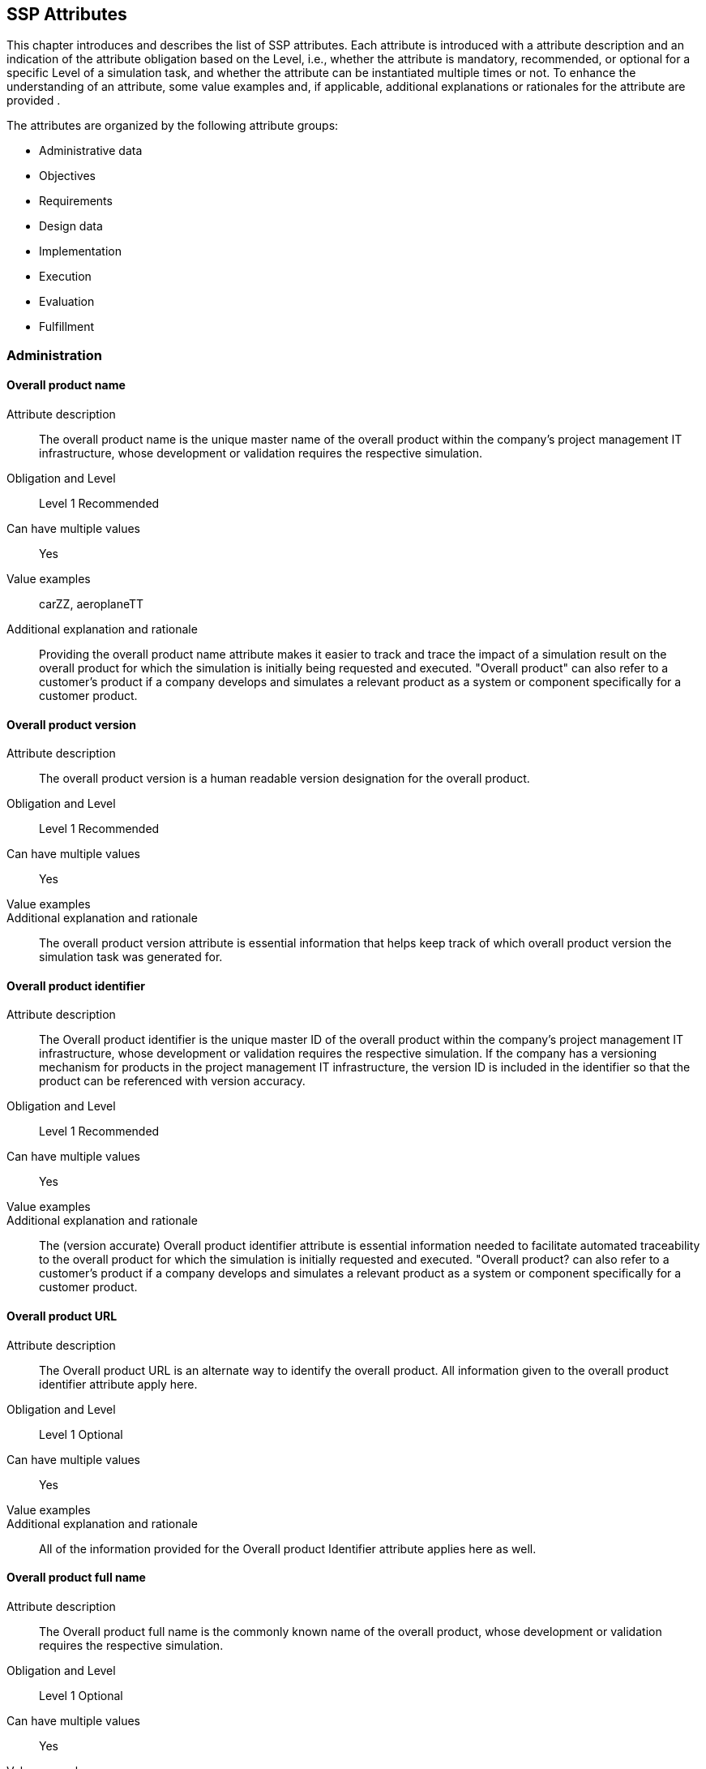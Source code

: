 == SSP Attributes

[[SSP-attributes]]

This chapter introduces and describes the list of SSP attributes. Each attribute is introduced with a attribute description and an indication of the attribute obligation based on the Level, i.e., whether the attribute is mandatory, recommended, or optional for a specific Level of a simulation task, and whether the attribute can be instantiated multiple times or not. To enhance the understanding of an attribute, some value examples and, if applicable, additional explanations or rationales for the attribute are provided .

The attributes are organized by the following attribute groups:

* Administrative data

* Objectives

* Requirements

* Design data

* Implementation

* Execution

* Evaluation

* Fulfillment

=== Administration

==== Overall product name

Attribute description:: The overall product name is the unique master name of the overall product within the company's project management IT infrastructure, whose development or validation requires the respective simulation.
Obligation and Level:: Level 1 Recommended
Can have multiple values:: Yes
Value examples:: carZZ, aeroplaneTT
Additional explanation and rationale:: Providing the overall product name attribute makes it easier to track and trace the impact of a simulation result on the overall product for which the simulation is initially being requested and executed. "Overall product" can also refer to a customer's product if a company develops and simulates a relevant product as a system or component specifically for a customer product.

==== Overall product version

Attribute description:: The overall product version is a human readable version designation for the overall product.
Obligation and Level:: Level 1 Recommended
Can have multiple values:: Yes
Value examples:: 
Additional explanation and rationale:: The overall product version attribute is essential information that helps keep track of which overall product version the simulation task was generated for.

==== Overall product identifier

Attribute description:: The Overall product identifier is the unique master ID of the overall product within the company's project management IT infrastructure, whose development or validation requires the respective simulation. If the company has a versioning mechanism for products in the project management IT infrastructure, the version ID is included in the identifier so that the product can be referenced with version accuracy.
Obligation and Level:: Level 1 Recommended
Can have multiple values:: Yes
Value examples:: 
Additional explanation and rationale:: The (version accurate) Overall product identifier attribute is essential information needed to facilitate automated traceability to the overall product for which the simulation is initially requested and executed. "Overall product? can also refer to a customer's product if a company develops and simulates a relevant product as a system or component specifically for a customer product.

==== Overall product URL

Attribute description:: The Overall product URL is an alternate way to identify the overall product. All information given to the overall product identifier attribute apply here.
Obligation and Level:: Level 1 Optional
Can have multiple values:: Yes
Value examples:: 
Additional explanation and rationale:: All of the information provided for the Overall product Identifier attribute applies here as well.

==== Overall product full name

Attribute description:: The Overall product full name is the commonly known name of the overall product, whose development or validation requires the respective simulation.
Obligation and Level:: Level 1 Optional
Can have multiple values:: Yes
Value examples:: 
Additional explanation and rationale:: Providing the Overall product full name attribute with potentially relevant details helps quickly understand the overall product context for which the simulation is initially requested and executed. "Overall product? can also refer to a customer's product if a company develops and simulates a relevant product as a system or component specifically for a customer product.

==== Specific product name

Attribute description:: The Specific product name is the unique master name of the specific product within the company's project management IT infrastructure, whose development or validation requires the respective simulation.
Obligation and Level:: Level 1 Mandatory
Can have multiple values:: No
Value examples:: AD-34basic
Additional explanation and rationale:: Providing the Specific product name attribute makes it easier to track and trace the impact of a simulation result on the specific product for which the simulation is initially being requested.

==== Specific product version

Attribute description:: The Specific product version is a human readable version designation for the specific product.
Obligation and Level:: Level 1 Recommended
Can have multiple values:: No
Value examples:: 
Additional explanation and rationale:: The Specific product version attribute is essential information that helps keep track of which specific product version the simulation task was generated for.

==== Specific product identifier

Attribute description:: The Specific product identifier is the unique master ID of the specific product within the company's project management IT infrastructure, whose development or validation requires the respective simulation. If the company has a versioning mechanism for products in project management IT infrastructure, the version ID is included in the identifier so that the product can be referenced with version accuracy.
Obligation and Level:: Level 1 Mandatory
Can have multiple values:: No
Value examples:: 
Additional explanation and rationale:: The (version accurate) Specific product identifier attribute is essential information needed to facilitate automated traceability to the specific product for which the simulation is initially requested.

==== Specific product URL

Attribute description:: The Specific product URL is a alternate way to identify the specific product. All information given to the specific product identifier attribute apply here.
Obligation and Level:: Level 1 Optional
Can have multiple values:: No
Value examples:: 
Additional explanation and rationale:: All of the information provided for the Specific product Identifier attribute applies here as well.

==== Specific product full name

Attribute description:: The Specific product full name is the commonly known name of the specific product, whose development or validation requires the respective simulation.
Obligation and Level:: Level 1 Optional
Can have multiple values:: No
Value examples:: autonomous driving function based on camera
Additional explanation and rationale:: Providing the Overall product full name with potentially relevant details helps quickly understand the overall product context for which the simulation is initially requested.

==== Ordering project name

Attribute description:: The Ordering project name is the unique master name of the ordering development project within the company's project management IT infrastructure.
Obligation and Level:: Level 1 Mandatory
Can have multiple values:: No
Value examples:: cam34basic
Additional explanation and rationale:: Providing the Ordering project name attribute makes it easier to track and trace the simulation task and the simulation request back to the ordering development project and its engineering context.

==== Ordering project version

Attribute description:: The Specific product Ordering project version is a human readable version designation for the ordering project.
Obligation and Level:: Level 1 Recommended
Can have multiple values:: No
Value examples:: 
Additional explanation and rationale:: The Ordering project version attribute is essential information that helps keep track of which ordering project version the simulation task was generated for.

==== Ordering project identifier

Attribute description:: The Ordering project identifier is the unique master ID of the ordering development project within the company's project management IT infrastructure.
Obligation and Level:: Level 1 Mandatory
Can have multiple values:: No
Value examples:: 
Additional explanation and rationale:: The Ordering project identifier is essential information needed to facilitate automated traceability of simulation tasks and simulation requests to the ordering development project.

==== Ordering project URL

Attribute description:: The Ordering project URL is a alternate way to identify the ordering project. All information given to the ordering project identifier attribute apply here.
Obligation and Level:: Level 1 Optional
Can have multiple values:: No
Value examples:: 
Additional explanation and rationale:: All of the information provided for the Ordering project Identifier attribute applies here as well.

==== Ordering project full name

Attribute description:: The Ordering project full name is the commonly known name of the project that requires the respective simulation.
Obligation and Level:: Level 1 Optional
Can have multiple values:: No
Value examples:: camera34 for autonomous driving function
Additional explanation and rationale:: Providing the Ordering project full name attribute helps quickly understand the development context from which the simulation is initially requested.

==== Simulation request name

Attribute description:: The Simulation request name is the unique name of the simulation request within the company's project management IT infrastructure.
Obligation and Level:: Level 1 Mandatory
Can have multiple values:: No
Value examples:: 
Additional explanation and rationale:: Providing  the Simulation request name attribute makes it easier to trace back to the simulation request when it is referenced in a simulation task or simulation delivery, for example.

==== Simulation request version

Attribute description:: The Simulation request version is a human readable version designation for the simulation request.
Obligation and Level:: Level 1 Recommended
Can have multiple values:: No
Value examples:: 
Additional explanation and rationale:: The Simulation request version attribute is essential information that helps keep track of which received simulation request version the generated simulation task refers to.

==== Simulation request identifier

Attribute description:: The Simulation request identifier is the unique master ID of the simulation request within the company's project management IT infrastructure.  If the company has a versioning mechanism for simulation requests in the project management IT infrastructure, the version ID is included in the identifier so that the simulation request can be referenced with version accuracy.
Obligation and Level:: Level 1 Mandatory
Can have multiple values:: No
Value examples:: 
Additional explanation and rationale:: The (version accurate) Simulation request identifier attribute is essential information to ensure that a simulation executed on request and its results can be uniquely assigned to the simulation request.

==== Simulation request URL

Attribute description:: The Simulation request URL is a alternate way to identify the simulation request. All information given to the simulation request identifier attribute apply here.
Obligation and Level:: Level 1 Optional
Can have multiple values:: No
Value examples:: 
Additional explanation and rationale:: All of the information provided for the Simulation request Identifier attribute applies here as well.

==== Simulation request full name

Attribute description:: The Simulation request full name is a descriptive name of the simulation request.
Obligation and Level:: Level 1 Optional
Can have multiple values:: No
Value examples:: 
Additional explanation and rationale:: Providing the Simulation request full name attribute helps quickly recognize and understand the meaning of a simulation request.

==== Simulation request creator name

Attribute description:: The Simulation request creator name is the name or other regulatory-compliant valid identifier of the person who initially created the simulation request in the project management IT system.
Obligation and Level:: Level 4 Optional
Can have multiple values:: No
Value examples:: 
Additional explanation and rationale:: The Simulation request creator name attribute should automatically be extracted from the project management IT system

==== Simulation request creation date

Attribute description:: The Simulation request  creation date is the name or other regulatory-compliant valid identifier of the person who initially created the simulation request in the project management IT system.
Obligation and Level:: Level 4 Optional
Can have multiple values:: No
Value examples:: 
Additional explanation and rationale:: The Simulation request creation date attribute should automatically be extracted from the project management IT system

==== Simulation task name

Attribute description:: The Simulation task name is the unique name of the simulation task within the originating company's project management IT infrastructure.
Obligation and Level:: Level 1 Mandatory
Can have multiple values:: No
Value examples:: 
Additional explanation and rationale:: Providing the Simulation task name attribute  makes it easier to trace back to the simulation task when it is referenced in a simulation delivery.

==== Simulation task version

Attribute description:: The Simulation task version is a human readable version designation for the simulation task.
Obligation and Level:: Level 1 Recommended
Can have multiple values:: No
Value examples:: 
Additional explanation and rationale:: The Simulation task version attribute is essential information that helps keep track of which simulation task version a generated simulation delivery refers to.

==== Simulation task identifier

Attribute description:: The Simulation task identifier is the unique master ID of the simulation task within the  company's project management IT infrastructure.  If the  company has a versioning mechanism for simulation tasks in the project management IT infrastructure, the version ID is included in the identifier so that the simulation task can be referenced with version accuracy.
Obligation and Level:: Level 1 Mandatory
Can have multiple values:: No
Value examples:: 
Additional explanation and rationale:: The (version accurate) Simulation task identifier attribute is essential information to ensure that the simulation results generated by the simulation task can be uniquely assigned to the simulation task.

==== Simulation task URL

Attribute description:: The Simulation task URL is a alternate way to identify the simulation task. All information given to the simulation task identifier attribute apply here.
Obligation and Level:: Level 1 Optional
Can have multiple values:: No
Value examples:: 
Additional explanation and rationale:: All of the information provided for the Simulation task Identifier attribute applies here as well.

==== Simulation task full name

Attribute description:: The Simulation task full name is a descriptive name for the simulation task.
Obligation and Level:: Level 1 Optional
Can have multiple values:: No
Value examples:: 
Additional explanation and rationale:: Providing the Simulation task full name attribute helps quickly recognize and understand the meaning of a simulation task.

==== Simulation task confidentiality level

Attribute description:: The Simulation task confidentiality level is a  classification with respect to the access to contained information.
Obligation and Level:: Level 1 Recommended
Can have multiple values:: No
Value examples:: CSC-0: public CSC-1: internal CSC-2: confidential CSC-3: strictly confidential
Additional explanation and rationale:: The Simulation task confidentiality level attribute uses a classification system that specifies how confidential the information contained in the classified document is to be treated. Typically, there is a set of rules that specifies what may and may not be done with a document and the information it contains.

==== Simulation task creator name

Attribute description:: The Simulation task creator name is the name or other regulatory-compliant valid identifier of the person who initially created the simulation task in the project management IT system.
Obligation and Level:: Level 4 Optional
Can have multiple values:: No
Value examples:: 
Additional explanation and rationale:: The Simulation task creator name attribute should automatically be extracted from the project management IT system

==== Simulation task creation date

Attribute description:: The Simulation request creation date is the date the simulation request in the project management IT system was created.
Obligation and Level:: Level 4 Optional
Can have multiple values:: No
Value examples:: 
Additional explanation and rationale:: The Simulation task creation date attribute should automatically be extracted from the project management IT system

==== Predicted simulation start date

Attribute description:: The Predicted simulation start date is the date at which all information will have been provided so that the simulation service can start.
Obligation and Level:: Level 3 Recommended
Can have multiple values:: No
Value examples:: 
Additional explanation and rationale:: The Predicted simulation start date is meaningful information for the simulation engineers for simulation process planning and team workload planning.

==== Requested simulation delivery date

Attribute description:: The Requested simulation delivery date is the due date that the simulation results will be appreciated by the ordering person or organization.
Obligation and Level:: Level 3 Recommended
Can have multiple values:: No
Value examples:: 
Additional explanation and rationale:: Providing a Requested simulation delivery date attribute helps plan the details of a simulation process depending on available organizational and technical resources and the expected process duration.

==== Requesting person

Attribute description:: The Requesting person is the person who needs the obtained simulation results on a technical level and will work with the results.
Obligation and Level:: Level 3 Recommended
Can have multiple values:: Yes
Value examples:: 
Additional explanation and rationale:: Providing the Requesting person attribute in combination with the contracting person attribute helps streamline communication in the event of questions about the details of the request or a need for technical clarification. Which requesting person's information is actually provided depends on negotiations and regulations.

==== Requesting entity

Attribute description:: The Requesting entity is the department or external company that needs the obtained simulation results on a technical level and will work with the results.
Obligation and Level:: Level 3 Recommended
Can have multiple values:: Yes
Value examples:: 
Additional explanation and rationale:: Providing the Requesting entity attribute in combination with the contracting entity attribute helps streamline communication in the event of questions about the details of the request or a need for technical clarification. What information about the requesting entity's information is actually provided depends on negotiations and regulations.

==== Contracting person

Attribute description:: The Contracting person is the person who accepts the simulation request to provide a simulation service.
Obligation and Level:: Level 3 Recommended
Can have multiple values:: No
Value examples:: 
Additional explanation and rationale:: Providing the Contracting person attribute, in combination with the requesting person attribute helps streamline communication in the event of administrative questions about the details of the request or a need for administrative clarification. Which contracting person's information is actually provided depends on negotiations and regulations.

==== Contracting entity

Attribute description:: The Contracting entity is the department or external company who accepts the simulation request to provide a simulation service.
Obligation and Level:: Level 3 Recommended
Can have multiple values:: No
Value examples:: 
Additional explanation and rationale:: Providing the Contracting entity attribute in combination with the requesting entity attribute helps streamline communication in the event of questions about the details of the request or a need for technical clarification. What information about the contracting entity's information is actually provided depends on negotiations and regulations.

=== Objectives

==== Name of Item under test

Attribute description:: The item under test specifies the product, system, component, or software, etc.  that is subject of a simulation being requested by a simulation request or performed by a simulation task.
Obligation and Level:: Level 1 Mandatory
Can have multiple values:: Yes
Value examples:: camera34, camera34-A-sampleV23
Additional explanation and rationale:: Providing the item under test attribute helps clarifying the subject of simulation.

==== Item under Test version

Attribute description:: The item under test version is a human readable version designation for the overall product.
Obligation and Level:: Level 1 Mandatory
Can have multiple values:: Yes
Value examples:: 
Additional explanation and rationale:: The Item under Test version attribute is essential information that helps keep track of which overall product version the simulation task was generated for.

==== ID of Item under test

Attribute description:: The Item under Test identifier is the unique master ID of the overall product within the company's project management IT infrastructure, whose development or validation requires the respective simulation. If the company has a versioning mechanism for products in the project management IT infrastructure, the version ID is included in the identifier so that the product can be referenced with version accuracy.
Obligation and Level:: Level 1 Mandatory
Can have multiple values:: Yes
Value examples:: 
Additional explanation and rationale:: The (version accurate) Item under Test identifier attribute is essential information needed to facilitate automated traceability to the overall product for which the simulation is initially requested and executed. "Overall product? can also refer to a customer's product if a company develops and simulates a relevant product as a system or component specifically for a customer product.

==== Item under Test URL

Attribute description:: The Item under Test URL is an alternate way to identify the overall product. All information given to the overall product identifier attribute apply here.
Obligation and Level:: Level 1 Optional
Can have multiple values:: Yes
Value examples:: 
Additional explanation and rationale:: All of the information provided for the Item under Test Identifier attribute applies here as well.

==== Item under Test full name

Attribute description:: The Item under Test full name is the commonly known name of the overall product, whose development or validation requires the respective simulation.
Obligation and Level:: Level 1 Optional
Can have multiple values:: Yes
Value examples:: 
Additional explanation and rationale:: Providing the Item under Test full name attribute with potentially relevant details helps quickly understand the overall product context for which the simulation is initially requested and executed. "Overall product? can also refer to a customer's product if a company develops and simulates a relevant product as a system or component specifically for a customer product.

==== Higher level engineering task

Attribute description:: The Higher level engineering task is a higher level engineering task that sets the context of the specific engineering task.
Obligation and Level:: Level 3 Recommended
Can have multiple values:: No
Value examples:: (e.g. development of an AD driving function based on camera signals)
Additional explanation and rationale:: The Higher level engineering task attribute in combination with the Specific engineering task attribute supports understanding the context in which the simulation is placed.

==== Specific engineering task

Attribute description:: The Specific engineering task is the engineering that directly benefits from the simulation results.
Obligation and Level:: Level 1 Recommended
Can have multiple values:: No
Value examples:: (e.g. detection of critical occlusions when turning right with pedestrians)
Additional explanation and rationale:: The Specific engineering task attribute in combination with the Higher level engineering task attribute supports understanding the context in which the simulation is placed.

==== Simulation task target

Attribute description:: The Simulation task target represents the engineering question that is to be answered by the simulation task.
Obligation and Level:: Level 1 Mandatory
Can have multiple values:: Yes
Value examples:: (e.g. assessment of the camera resolution by simulation)
Additional explanation and rationale:: Providing the Simulation task target attribute helps keep the focus on the target and to ensures that the entire simulation task is streamlined to the target.

==== Simulation objective

Attribute description:: The Simulation objective describes, in numerical notation, exactly what is to be determined, confirmed, or refuted by a simulation.
Obligation and Level:: Level 2 Mandatory
Can have multiple values:: Yes
Value examples:: (e.g. the distance between vehicle and pedestrian must be higher than 1.5m)
Additional explanation and rationale:: Providing the Simulation objectives attribute is an important input for the development of the test cases of a simulation. By specifying the simulation objectives numerically, the simulation results can be mathematically compared to the objectives.

==== Quality criterion

Attribute description:: A Quality criterion is a quality requirement that must be met during the simulation, particularly given the importance of the decision to be made.
Obligation and Level:: Level 3 Man
Can have multiple values:: Yes
Value examples:: companyZ simulation quality assessment
Additional explanation and rationale:: The Quality criterion attribute facilitate the configuration of the simulation setup.

==== Verification criterion

Attribute description:: A Verification criterion is a quality requirement that must be met during the simulation in order to verify that the simulation results align with the specified objectives of the simulation task.
Obligation and Level:: Level 3 Recommended
Can have multiple values:: Yes
Value examples:: 
Additional explanation and rationale:: Providing the Verification criterion attribute helps to align with the specific engineering task and to facilitate the simulation setup by providing clear instructions.

==== Validation criterion

Attribute description:: A Validation criterion is a quality requirement that must be met during the simulation in order to validate that the simulation results align with the needs of the specific engineering task that requested the simulation.
Obligation and Level:: Level 3 Recommended
Can have multiple values:: Yes
Value examples:: 
Additional explanation and rationale:: The Validation criterion attribute helps  to guarantee that the simulation objectives and targets align with the specific engineering requirements and to define the simulation setup.

==== Analysis phase verification result

Attribute description:: The Analysis phase verification result is the conclusion of the analysis phase closing verification.
Obligation and Level:: Level 3 Recommended
Can have multiple values:: No
Value examples:: 
Additional explanation and rationale:: The Analysis phase verification result attribute serves to confirm that the analysis of the engineering task has been properly performed. This could be a link to a document.

=== Requirements

==== Model purpose and objectives

Attribute description:: The Model purpose and objectives are indicating, based on the simulation purpose and objectives, individual model purpose and objectives.
Obligation and Level:: Level 2 Mandatory
Can have multiple values:: Yes
Value examples:: specification of camera resolution for Automated driving function at object-list level
Additional explanation and rationale:: The Model purpose and objectives attribute, in alignment with the simulation purpose and objectives, facilitates the specification of individual simulation models and parameters.

==== Modeled entity

Attribute description:: The Modeled entity is the real-world entity that is to be modeled.
Obligation and Level:: Level 2 Mandatory
Can have multiple values:: Yes
Value examples:: camera34-A-sampleV23
Additional explanation and rationale:: Providing the Modeled entity attribute enables specification of individual simulation models and parameters. This could not only comprise the item under test, but all additional entities modeled needed to conduct the simulation.

==== Required modeled effect

Attribute description:: The Required modeled effect is a real-world physical effect that is to be considered in the modeling.
Obligation and Level:: Level 3 Recommended
Can have multiple values:: Yes
Value examples:: resolution of camera
Additional explanation and rationale:: The Required modeled effect is a real-world physical effect that should be considered in modeling.

==== Further model requirements

Attribute description:: The Further model requirements is additional requirements placed on a model, including things that explicitly shall / are not be considered in the model.
Obligation and Level:: Level 3 Recommended
Can have multiple values:: Yes
Value examples:: 
Additional explanation and rationale:: The Further model requirements shall be considered in the same liability as the required modeled effects. This may not yet be available at the start of the simulation task. The attribute could therefore be omitted. It should be present once the simulation task has been completed.

==== Simulation model confidentiality level

Attribute description:: The Simulation model confidentiality level is a  classification with respect to the access to classified information.
Obligation and Level:: Level 2 Recommended
Can have multiple values:: No
Value examples:: CSC-0: public CSC-1: internal CSC-2: confidential CSC-3: strictly confidential
Additional explanation and rationale:: The Simulation model confidentiality level attribute uses a classification system that specifies how confidential the information contained in the classified document is to be treated. Typically, there is a set of rules that specifies what may and may not be done with a document and the information it contains.

==== Model quality requirement

Attribute description:: A Model quality requirement is a requirement placed on a simulation model.
Obligation and Level:: Level 3 Recommended
Can have multiple values:: Yes
Value examples:: 
Additional explanation and rationale:: Providing the Model quality requirement attribute helps specify the implementation of simulation models.

==== Entity parameters

Attribute description:: The Entity parameters reference provided parameters of the entity to be modeled.
Obligation and Level:: Level 2 Mandatory
Can have multiple values:: Yes
Value examples:: # data sheet of camera # material database
Additional explanation and rationale:: Providing the Entity parameter attribute is essential input information for the parameterization.

==== Value distribution function

Attribute description:: The Value distribution function (value deviation) specifies the probability of deviations certain value.
Obligation and Level:: Level 3 Recommended
Can have multiple values:: Yes
Value examples:: 
Additional explanation and rationale:: The Value distribution function attribute serves for ensuring that the simulation results are robust against little value deviation in a real world situation (required tolerances uncertainties).

==== Parameter confidentiality level

Attribute description:: The Parameter confidentiality level is a  classification with respect to the access to classified information.
Obligation and Level:: Level 2 Recommended
Can have multiple values:: No
Value examples:: CSC-0: public CSC-1: internal CSC-2: confidential CSC-3: strictly confidential
Additional explanation and rationale:: The Parameter confidentiality level attribute uses a classification system that specifies how confidential the information contained in the classified document is to be treated. Typically, there is a set of rules that specifies what may and may not be done with a document and the information it contains.
Examples: 
CSC-0: public
CSC-1: internal
CSC-2: confidential
CSC-3: strictly confidential

==== Parameter quality requirement

Attribute description:: A Parameter quality requirement is a requirement placed on (a set of) parameters.
Obligation and Level:: Level 3 Recommended
Can have multiple values:: Yes
Value examples:: 
Additional explanation and rationale:: Providing the Parameter quality requirements in requirements phase attribute helps specify the implementation of parameters.

==== Simulation environment requirement

Attribute description:: A Simulation environment requirement is a requirement placed on the simulation environment.
Obligation and Level:: Level 2 Mandatory
Can have multiple values:: Yes
Value examples:: # tool for causal modeling and simulation and supporting FMI # FEM
Additional explanation and rationale:: Providing the Simulation environment requirement attribute helps specify the required simulation environment.

==== Simulation environment quality requirement

Attribute description:: A Simulation environment quality requirement is a requirement placed on the simulation environment.
Obligation and Level:: Level 3 Recommended
Can have multiple values:: Yes
Value examples:: 
Additional explanation and rationale:: Providing the Simulation environment quality requirement attribute helps specify the required simulation environment.

==== Simulation integration requirement

Attribute description:: A Simulation integration requirement is a requirement placed on the interaction of the simulation setup elements.
Obligation and Level:: Level 3 Recommended
Can have multiple values:: Yes
Value examples:: 
Additional explanation and rationale:: Providing the Simulation integration requirement attribute helps specify the required simulation integration, i.e. to specify how all elements of the simulation setup should interact.

==== Simulation integration quality requirement

Attribute description:: A Simulation integration quality requirement is a requirement that is placed on the simulation integration.
Obligation and Level:: Level 3 Recommended
Can have multiple values:: Yes
Value examples:: 
Additional explanation and rationale:: Providing the Simulation integration quality requirement attribute helps specify the needed simulation integration, i.e., specify how all elements of the simulation setup shall interact.

==== Test case requirements

Attribute description:: The Test case requirements is the description of the goals and objectives of a test case.
Obligation and Level:: Level 2 Mandatory
Can have multiple values:: Yes
Value examples:: 
Additional explanation and rationale:: Providing the Test case requirements attribute helps specify the implementation of test cases.

==== Test case quality requirement

Attribute description:: A Test case quality requirement is a requirement that is placed on a test case.
Obligation and Level:: Level 3 Recommended
Can have multiple values:: Yes
Value examples:: 
Additional explanation and rationale:: Providing Test case quality requirement attribute helps specify the implementation of test cases.

==== Quality assurance requirements

Attribute description:: A Quality assurance requirements is a requirements that is placed on the quality assurance in the requirements phase.
Obligation and Level:: Level 3 Recommended
Can have multiple values:: Yes
Value examples:: 
Additional explanation and rationale:: Providing the Quality assurance requirements attribute helps understand the quality assurance measures made in the requirements phase. The attribute contains the derivation or decomposition of the quality criteria specified in the objectives section.

==== Requirements phase verification result

Attribute description:: The Requirements verification result is the result of the verification activity  in the requirements phase.
Obligation and Level:: Level 3 Recommended
Can have multiple values:: No
Value examples:: 
Additional explanation and rationale:: Providing a Requirements verification result attribute helps recognize the quality status of the requirements phase results. This attribute can contain a link to a verification report.

=== Design

==== Model design specification

Attribute description:: A Model design specification is the definition of how models are to be implemented, including model approaches, interfaces model structure, etc.
Obligation and Level:: Level 3 Recommended
Can have multiple values:: Yes
Value examples:: 
Additional explanation and rationale:: The Model design specification attribute provides the base for the model implementation. Typically, the attribute contains a link to the appropriate document or the model name and version which should be used.

==== Model quality requirement

Attribute description:: A Model quality requirement is a requirement that is placed on a simulation model.
Obligation and Level:: Level 3 Recommended
Can have multiple values:: Yes
Value examples:: 
Additional explanation and rationale:: Providing the Model quality requirement helps to implement simulation models with appropriate and sufficient quality.

==== Parameter design specification

Attribute description:: A Parameter design specification is the definition of how parameters are to be implemented, including parameter structures, names, values, tolerances, etc.
Obligation and Level:: Level 3 Recommended
Can have multiple values:: Yes
Value examples:: # format  test environment  # links to data sheets, measurements, material data  # specifications on handling tolerances  uncertainties
Additional explanation and rationale:: The Parameter design specification attribute provides the base for the (set of ) parameters implementation. Typically, the attribute contains a link to the appropriate document or the parameter name and version which should be used.

==== Parameter quality requirement

Attribute description:: A Parameter quality requirement is a requirement that is placed on (a set of) parameters.
Obligation and Level:: Level 3 Recommended
Can have multiple values:: Yes
Value examples:: 
Additional explanation and rationale:: Providing the Parameter quality requirement attribute helps to implement the (set of) parameters with appropriate and sufficient quality.

==== Simulation environment design specification

Attribute description:: A Simulation environment design specification is the definition of how simulation environment is to be implemented or which tool and version should be used
Obligation and Level:: Level 3 Recommended
Can have multiple values:: Yes
Value examples:: 
Additional explanation and rationale:: The Simulation environment design specification attribute provides the base for the  Simulation environment implementation. Typically the attribute contains a link to the appropriate document or the tool name and version which should be used

==== Simulation environment quality requirement

Attribute description:: A Simulation environment quality requirement is a requirement that is placed on a simulation environment.
Obligation and Level:: Level 3 Recommended
Can have multiple values:: Yes
Value examples:: 
Additional explanation and rationale:: Providing the Simulation environment quality requirement attribute helps to implement the simulation environment with appropriate and sufficient quality or the chosen tool has to fulfill.

==== Simulation integration design specification

Attribute description:: A Simulation integration design specification is the definition of how simulation components are to be integrated
Obligation and Level:: Level 3 Recommended
Can have multiple values:: No
Value examples:: 
Additional explanation and rationale:: The Simulation integration design specification attribute provides the base for the  Simulation integration implementation. Typically the attribute contains a link to the appropriate document.

==== Simulation integration quality requirement

Attribute description:: A Simulation integration quality requirement is a requirement that is placed on a simulation environment.
Obligation and Level:: Level 3 Recommended
Can have multiple values:: Yes
Value examples:: 
Additional explanation and rationale:: Providing the Simulation integration quality requirement attribute helps to implement the simulation environment with appropriate and sufficient quality. This includes all interactions of simulation setup elements.

==== Test case design specification

Attribute description:: A Test case design specification is the definition of how test cases are to be implemented.
Obligation and Level:: Level 3 Recommended
Can have multiple values:: Yes
Value examples:: i.e. formats  structure  clarification
Additional explanation and rationale:: The Test case design specification are the base for test cases.

==== Test case quality requirement

Attribute description:: A Test case quality requirement is a requirement that is placed on a test cases.
Obligation and Level:: Level 3 Recommended
Can have multiple values:: Yes
Value examples:: 
Additional explanation and rationale:: Providing the Test case quality requirement helps to implement test cases with appropriate and sufficient quality.

==== Design phase quality assurance

Attribute description:: A Design phase quality assurance describe a quality assurance measure in the design phase.
Obligation and Level:: Level 3 Recommended
Can have multiple values:: Yes
Value examples:: 
Additional explanation and rationale:: Providing the Design phase quality assurance helps understanding the quality assurance measures made in the design phase.

==== Design phase verification result

Attribute description:: The Design verification result is the result of the verification activity  in the design phase.
Obligation and Level:: Level 3 Recommended
Can have multiple values:: No
Value examples:: 
Additional explanation and rationale:: Providing the Design verification result helps to recognize the quality status of the requirements phase results.  This attribute can contain a link to a verification report.

=== Implementation

==== Simulation model name

Attribute description:: The Simulation model name is the given name for the implemented simulation model within the company's project management IT infrastructure.
Obligation and Level:: Level 2 Mandatory
Can have multiple values:: Yes
Value examples:: 
Additional explanation and rationale:: Providing the Simulation model name attribute makes it easier to track and trace the simulation models implemented.

==== Simulation model version

Attribute description:: The Simulation model version is a human readable version designation for the simulation model.
Obligation and Level:: Level 2 Mandatory
Can have multiple values:: Yes
Value examples:: 
Additional explanation and rationale:: The Simulation model version attribute is essential information that helps keep track of which received simulation model version the generated a certain simulation task refers to.

==== Simulation model identifier

Attribute description:: The Simulation model identifier is the unique master ID of the simulation model within the company's project management IT infrastructure.  If the company has a versioning mechanism for simulation models in the project management IT infrastructure, the version ID is included in the identifier so that the simulation model can be referenced with version accuracy.
Obligation and Level:: Level 2 Mandatory
Can have multiple values:: Yes
Value examples:: 
Additional explanation and rationale:: The (version accurate) Simulation model identifier attribute is essential information needed to facilitate automated traceability of simulation tasks and simulation requests to the simulation models implemented.

==== Simulation model URL

Attribute description:: The Simulation model URL is a alternate way to identify the simulation model. All information given to the simulation model identifier attribute apply here.
Obligation and Level:: Level 2 Optional
Can have multiple values:: No
Value examples:: 
Additional explanation and rationale:: All of the information provided for the Simulation model Identifier attribute applies here as well.

==== Simulation model full name

Attribute description:: The Simulation model full name is a descriptive name for the simulation model.
Obligation and Level:: Level 2 Optional
Can have multiple values:: Yes
Value examples:: 
Additional explanation and rationale:: Providing the Simulation model full name attribute helps quickly recognize and understand the meaning of a simulation model.

==== Simulation model confidentiality level

Attribute description:: The Simulation model confidentiality level is a  classification with respect to the access to classified information.
Obligation and Level:: Level 2 Recommended
Can have multiple values:: No
Value examples:: CSC-0: public CSC-1: internal CSC-2: confidential CSC-3: strictly confidential
Additional explanation and rationale:: The Simulation model confidentiality level attribute uses a classification system that specifies how confidential the information contained in the classified document is to be treated. Typically, there is a set of rules that specifies what may and may not be done with a document and the information it contains.

==== Simulation model quality

Attribute description:: The Simulation model quality is a statement of any kind that describes the model quality actually achieved by implementation.
Obligation and Level:: Level 3 Recommended
Can have multiple values:: Yes
Value examples:: 
Additional explanation and rationale:: Providing the Simulation model quality attribute helps to assess the quality of a model.

==== Parameter name

Attribute description:: The Parameter name is the given name for the implemented (set of) parameters within the company's project management IT infrastructure.
Obligation and Level:: Level 2 Mandatory
Can have multiple values:: Yes
Value examples:: 
Additional explanation and rationale:: Providing the Parameter name attribute makes it easier to track and trace the (set of) parameters implemented.

==== Parameter version

Attribute description:: The Parameter version is a parameter or parameter set version.
Obligation and Level:: Level 2 Mandatory
Can have multiple values:: Yes
Value examples:: 
Additional explanation and rationale:: The combination of Parameter name and Parameter version shall be unique.

==== Parameter identifier

Attribute description:: The Parameter identifier is the unique master ID of the parameter within the company's project management IT infrastructure.  If the company has a versioning mechanism for parameters in the project management IT infrastructure, the version ID is included in the identifier so that the parameters can be referenced with version accuracy.
Obligation and Level:: Level 2 Mandatory
Can have multiple values:: Yes
Value examples:: 
Additional explanation and rationale:: The (version accurate) Parameter identifier attribute is essential information needed to facilitate automated traceability of simulation tasks and simulation requests to the parameters implemented.

==== Parameter URL

Attribute description:: The Parameter URL is a alternate way to identify the parameter. All information given to the parameter identifier attribute apply here.
Obligation and Level:: Level 2 Optional
Can have multiple values:: Yes
Value examples:: 
Additional explanation and rationale:: All of the information provided for the Parameter identifier attribute applies here as well.

==== Parameter full name

Attribute description:: The Parameter full name is a descriptive name for the parameter.
Obligation and Level:: Level 2 Optional
Can have multiple values:: Yes
Value examples:: 
Additional explanation and rationale:: Providing the Parameter full name attribute helps quickly recognize and understand the meaning of a parameter.

==== Parameter confidentiality level

Attribute description:: The Parameter confidentiality level is a  classification with respect to the access to classified information.
Obligation and Level:: Level 2 Recommended
Can have multiple values:: No
Value examples:: CSC-0: public CSC-1: internal CSC-2: confidential CSC-3: strictly confidential
Additional explanation and rationale:: The Parameter confidentiality level attribute uses a classification system that specifies how confidential the information contained in the classified document is to be treated. Typically, there is a set of rules that specifies what may and may not be done with a document and the information it contains.
Examples: 
CSC-0: public
CSC-1: internal
CSC-2: confidential
CSC-3: strictly confidential

==== Parameter quality

Attribute description:: The Parameter quality is a statement of any kind that describes the parameter quality actually achieved by implementation.
Obligation and Level:: Level 2 Recommended
Can have multiple values:: Yes
Value examples:: 
Additional explanation and rationale:: Providing the Parameter quality attribute helps to assess the quality of a parameter or a set of parameters.

==== Simulation environment name

Attribute description:: The Simulation environment name  is the given name for the implemented simulation environment within the company's project management IT infrastructure.
Obligation and Level:: Level 2 Mandatory
Can have multiple values:: Yes
Value examples:: 
Additional explanation and rationale:: Providing the Simulation environment name attribute makes it easier to track and trace the simulation environment implemented.

==== Simulation environment version

Attribute description:: The Simulation environment version is an implemented simulation environment.
Obligation and Level:: Level 2 Mandatory
Can have multiple values:: Yes
Value examples:: 
Additional explanation and rationale:: The combination of Simulation environment name and Simulation environment version shall be unique.

==== Simulation environment identifier

Attribute description:: The Simulation environment identifier is the unique master ID of the simulation environment within the company's project management IT infrastructure.  If the company has a versioning mechanism for simulation environments in the project management IT infrastructure, the version ID is included in the identifier so that the simulation environment can be referenced with version accuracy.
Obligation and Level:: Level 2 Mandatory
Can have multiple values:: Yes
Value examples:: 
Additional explanation and rationale:: The (version accurate) Simulation environment identifier attribute is essential information needed to facilitate automated traceability of simulation tasks and simulation requests to the simulation environment implemented.

==== Simulation environment URL

Attribute description:: The Simulation environment URL is a alternate way to identify the simulation environment . All information given to the simulation environment  identifier attribute apply here.
Obligation and Level:: Level 2 Optional
Can have multiple values:: Yes
Value examples:: 
Additional explanation and rationale:: All of the information given for the Simulation environment identifier attribute applies here as well.

==== Simulation environment full name

Attribute description:: The Simulation environment full name is a descriptive name for the simulation environment.
Obligation and Level:: Level 2 Optional
Can have multiple values:: Yes
Value examples:: 
Additional explanation and rationale:: Providing the Simulation environment full name attribute helps quickly recognize and understand the meaning of a simulation environment.

==== Simulation environment quality

Attribute description:: The Simulation environment quality is a statement of any kind that describes the simulation environment quality actually achieved by implementation.
Obligation and Level:: Level 3 Recommended
Can have multiple values:: Yes
Value examples:: 
Additional explanation and rationale:: Providing the Simulation environment quality attribute helps to assess the quality of a simulation environment.

==== Test case name

Attribute description:: The Test case name is the given name for the implemented test cases within the company's project management IT infrastructure.
Obligation and Level:: Level 2 Mandatory
Can have multiple values:: Yes
Value examples:: 
Additional explanation and rationale:: Providing the Test case name attribute makes it easier to track and trace the test cases implemented.

==== Test case version

Attribute description:: The Test case version is a  version of an implemented test case.
Obligation and Level:: Level 2 Mandatory
Can have multiple values:: Yes
Value examples:: 
Additional explanation and rationale:: The combination of Test case name and Test case version shall be unique.

==== Test case identifier

Attribute description:: The Test case identifier is the unique master ID of the test case within the company's project management IT infrastructure.  If the company has a versioning mechanism for test cases in the project management IT infrastructure, the version ID is included in the identifier so that the test case can be referenced with version accuracy.
Obligation and Level:: Level 2 Mandatory
Can have multiple values:: Yes
Value examples:: 
Additional explanation and rationale:: The (version accurate) Test case identifier attribute is essential information needed to facilitate automated traceability of simulation tasks and simulation requests to the test cases implemented.

==== Test case URL

Attribute description:: The Test case URL is a alternate way to identify the test case. All information given to the test case identifier attribute apply here.
Obligation and Level:: Level 2 Optional
Can have multiple values:: Yes
Value examples:: 
Additional explanation and rationale:: All of the information given for the Test case identifier attribute applies here as well.

==== Test case full name

Attribute description:: The Test case full name is a descriptive name for the test case.
Obligation and Level:: Level 2 Optional
Can have multiple values:: Yes
Value examples:: 
Additional explanation and rationale:: Providing the Test case full name attribute helps quickly recognize and understand the meaning of a test case.

==== Test case confidentiality level

Attribute description:: The Test case confidentiality level is a  classification with respect to the access to classified information.
Obligation and Level:: Level 2 Recommended
Can have multiple values:: No
Value examples:: CSC-0: public CSC-1: internal CSC-2: confidential CSC-3: strictly confidential
Additional explanation and rationale:: The Test case confidentiality level attribute uses a classification system that specifies how confidential the information contained in the classified document is to be treated. Typically, there is a set of rules that specifies what may and may not be done with a document and the information it contains.

==== Test case quality

Attribute description:: The Test case quality is a statement of any kind that describes the test case quality actually achieved by implementation.
Obligation and Level:: Level 3 Recommended
Can have multiple values:: Yes
Value examples:: 
Additional explanation and rationale:: Providing the Test case quality attribute helps to assess the quality of a test case+J38.

==== Simulation integration name

Attribute description:: The Simulation integration is the given name for the implemented simulation integration within the company's project management IT infrastructure.
Obligation and Level:: Level 2 Mandatory
Can have multiple values:: Yes
Value examples:: 
Additional explanation and rationale:: Providing the Simulation integration name attribute makes it easier to track and trace the simulation integration implemented.

==== Simulation integration version

Attribute description:: The Simulation integration version is an implemented simulation integration.
Obligation and Level:: Level 2 Mandatory
Can have multiple values:: Yes
Value examples:: 
Additional explanation and rationale:: The combination of simulation integration name and simulation integration version shall be unique.

==== Simulation integration identifier

Attribute description:: The Simulation integration identifier is the unique master ID of the simulation integration within the company's project management IT infrastructure.  If the company has a versioning mechanism for simulation integrations in the project management IT infrastructure, the version ID is included in the identifier so that the simulation integration can be referenced with version accuracy.
Obligation and Level:: Level 2 Mandatory
Can have multiple values:: Yes
Value examples:: 
Additional explanation and rationale:: The (version accurate) Simulation integration identifier attribute is essential information needed to facilitate automated traceability of simulation tasks and simulation requests to the simulation integration implemented.

==== Simulation integration URL

Attribute description:: The Simulation integration URL is a alternate way to identify the simulation integration. All information given to the simulation integration identifier attribute apply here.
Obligation and Level:: Level 2 Optional
Can have multiple values:: Yes
Value examples:: 
Additional explanation and rationale:: All of the information given for the Simulation integration identifier attribute applies here as well.

==== Simulation integration full name

Attribute description:: The Simulation integration full name is a descriptive name for the simulation integration.
Obligation and Level:: Level 2 Optional
Can have multiple values:: Yes
Value examples:: 
Additional explanation and rationale:: Providing the Simulation integration full name attribute helps quickly recognize and understand the meaning of a simulation integration.

==== Solver setting

Attribute description:: A Solver setting is a specific parameter that control the behavior of simulation solver tools.
Obligation and Level:: Level 3 Recommended
Can have multiple values:: Yes
Value examples:: 
Additional explanation and rationale:: Providing the Solver setting attribute helps to complete the simulation setup with recommended settings to control the requested behavior of the solver tool..

==== Simulation integration quality

Attribute description:: The Simulation integration quality is a statement of any kind that describes the simulation integration quality actually achieved by implementation.
Obligation and Level:: Level 3 Recommended
Can have multiple values:: Yes
Value examples:: 
Additional explanation and rationale:: Providing the Simulation integration quality attribute helps to assess the quality of a simulation integration.

==== Implementation quality assurance results

Attribute description:: The Implementation quality assurance results describe the outcome of quality measurements done.
Obligation and Level:: Level 3 Recommended
Can have multiple values:: Yes
Value examples:: 
Additional explanation and rationale:: Providing the  Implementation quality assurance results attribute helps to recognize and understand the base of the implementation quality verdict.  This attribute can contain a link to the results or quality assurance report.

==== Implementation quality verdict

Attribute description:: The Implementation quality verdict is the yes or no resp. passed or failed decision to the final implementation quality assurance.
Obligation and Level:: Level 4 Optional
Can have multiple values:: No
Value examples:: 
Additional explanation and rationale:: Providing the Implementation quality verdict attribute helps to recognize the quality status of the overall implementation work.  This attribute can contain a link to a signed quality assurance protocol.

=== Execution

==== Execution raw data

Attribute description:: The attribute Execution raw data refers to the data that originally resulted from a simulation run before any digital or manual processing was carried out.
Obligation and Level:: Level 3 Recommended
Can have multiple values:: Yes
Value examples:: 
Additional explanation and rationale:: The Execution raw data is usually only stored for further processing for a limited time and discarded as soon as the desired or required relevant simulation results have been extracted from the raw data and processed, e.g. incorporated into design decisions. However, this does not always have to be the case. If raw data is discarded, a link to the raw data would fail.

==== Used simulation model name

Attribute description:: The Used simulation model name is the given name of a simulation model actually used in simulation execution.
Obligation and Level:: Level 2 Mandatory
Can have multiple values:: Yes
Value examples:: 
Additional explanation and rationale:: Providing the Used simulation model name attribute makes it easier to track and trace the simulation model actually used in the simulation.

==== Used simulation model version

Attribute description:: The Used simulation model version is the given version identifier of a simulation model actually used in simulation execution.
Obligation and Level:: Level 2 Mandatory
Can have multiple values:: Yes
Value examples:: 
Additional explanation and rationale:: The Used simulation model version attribute is essential information that helps keep track and trace the simulation model version actually used in the simulation.

==== Used simulation model identifier

Attribute description:: The Used simulation model identifier is the unique master ID of the used simulation model within the company's project management IT infrastructure. If the company has a versioning mechanism for simulation models in project management IT infrastructure, the version ID is included in the identifier so that the model can be referenced with version accuracy.
Obligation and Level:: Level 2 Mandatory
Can have multiple values:: Yes
Value examples:: 
Additional explanation and rationale:: The (version accurate) Simulation model identifier attribute is essential information needed to facilitate automated traceability to the used simulation model.

==== Used simulation model URL

Attribute description:: The Used simulation model URL is a alternate way to identify the used simulation model. All information given to the used simulation model identifier attribute apply here.
Obligation and Level:: Level 2 Optional
Can have multiple values:: Yes
Value examples:: 
Additional explanation and rationale:: All of the information given for the Used simulation model identifier attribute applies here as well.

==== Used parameter name

Attribute description:: The Used parameter name is the given name of a parameter or parameter set actually used in simulation execution.
Obligation and Level:: Level 2 Mandatory
Can have multiple values:: Yes
Value examples:: 
Additional explanation and rationale:: Providing the used parameter name attribute makes it easier to track and trace the simulation model actually used in the simulation.

==== Used parameter version

Attribute description:: The Used parameter version is the given version identifier of a parameter or parameter set actually used in simulation execution.
Obligation and Level:: Level 2 Mandatory
Can have multiple values:: Yes
Value examples:: 
Additional explanation and rationale:: The Used parameter version attribute is essential information that helps keep track and trace the simulation model version actually used in the simulation.

==== Used parameter identifier

Attribute description:: The Used parameter identifier is the unique master ID of the used parameter within the company's project management IT infrastructure. If the company has a versioning mechanism for parameters in project management IT infrastructure, the version ID is included in the identifier so that the model can be referenced with version accuracy.
Obligation and Level:: Level 2 Mandatory
Can have multiple values:: Yes
Value examples:: 
Additional explanation and rationale:: The (version accurate) Used parameter identifier attribute is essential information needed to facilitate automated traceability to the used parameter.

==== Used parameter URL

Attribute description:: The Used parameter URL is a alternate way to identify the used parameter. All information given to the used parameter identifier attribute apply here.
Obligation and Level:: Level 2 Optional
Can have multiple values:: Yes
Value examples:: 
Additional explanation and rationale:: All of the information given for the Used parameter identifier attribute applies here as well.

==== Used parameter full name

Attribute description:: The Parameter full name is a descriptive name for the used parameter.
Obligation and Level:: Level 2 Optional
Can have multiple values:: Yes
Value examples:: 
Additional explanation and rationale:: Providing the Used parameter full name attribute helps quickly recognize and understand the meaning of a used parameter.

==== Used test case name

Attribute description:: The Used test case name is the given name of a test case actually used in simulation execution.
Obligation and Level:: Level 2 Mandatory
Can have multiple values:: Yes
Value examples:: 
Additional explanation and rationale:: The combination of Used test case name and Used test case version shall be unique.

==== Used test case version

Attribute description:: The Used test case version is the given version identifier of a test case actually used in simulation execution.
Obligation and Level:: Level 2 Mandatory
Can have multiple values:: Yes
Value examples:: 
Additional explanation and rationale:: The combination of Used test case name and Used test case version shall be unique.

==== Used test case identifier

Attribute description:: The Used test case identifier is the unique master ID of the used test case within the company's project management IT infrastructure. If the company has a versioning mechanism for test cases in project management IT infrastructure, the version ID is included in the identifier so that the model can be referenced with version accuracy.
Obligation and Level:: Level 2 Mandatory
Can have multiple values:: Yes
Value examples:: 
Additional explanation and rationale:: The (version accurate) Used test case identifier attribute is essential information needed to facilitate automated traceability to the used test case.

==== Used test case URL

Attribute description:: The Used test case URL is a alternate way to identify the used test case. All information given to the used test case identifier attribute apply here.
Obligation and Level:: Level 2 Optional
Can have multiple values:: Yes
Value examples:: 
Additional explanation and rationale:: All of the information given for the Used test case identifier attribute applies here as well.

==== Used test case full name

Attribute description:: The Used test case full name is a descriptive name for the used test case.
Obligation and Level:: Level 2 Optional
Can have multiple values:: Yes
Value examples:: 
Additional explanation and rationale:: Providing the Used test case full name attribute helps quickly recognize and understand the meaning of a used test case.

==== Used tool name

Attribute description:: The Used tool name is the given name of a tool actually used in simulation execution.
Obligation and Level:: Level 2 Mandatory
Can have multiple values:: Yes
Value examples:: 
Additional explanation and rationale:: The combination of Used tool name and Used tool version shall be unique.

==== Used tool version

Attribute description:: The Used tool version is the given version identifier of a tool actually used in simulation execution.
Obligation and Level:: Level 2 Mandatory
Can have multiple values:: Yes
Value examples:: 
Additional explanation and rationale:: The combination of Used tool name and Used tool version shall be unique.

==== Used tool settings

Attribute description:: The Used tool settings is a tool specific setting actually applied to in simulation execution.
Obligation and Level:: Level 3 Recommended
Can have multiple values:: Yes
Value examples:: 
Additional explanation and rationale:: The Tool settings are very similar to parameters. They can also consist of a parameter and a parameter value. However, tool settings are not applied to models but to tools. They must therefore be compatible with the used tool if they are applied in simulation execution.

==== Execution log

Attribute description:: The Execution log records all relevant activities within the simulation environment chronologically and usually saves them in a simple text file with the date and time, sometimes even in millisecond intervals.
Obligation and Level:: Level 4 Optional
Can have multiple values:: No
Value examples:: 
Additional explanation and rationale:: The Execution log is usually consulted if the technical execution of a simulation is not running smoothly or if there are even errors or process aborts.

=== Evaluation

==== Evaluation results

Attribute description:: The Evaluation results are the key results that emerges from the processing of the raw results.
Obligation and Level:: Level 1 Mandatory
Can have multiple values:: Yes
Value examples:: 
Additional explanation and rationale:: Typically the attribute Evaluation results contains a link to the result data files.

==== Evaluation quality-assurance results

Attribute description:: The Implementation quality assurance results describe the outcome of quality measurements done.
Obligation and Level:: Level 3 Recommended
Can have multiple values:: No
Value examples:: 
Additional explanation and rationale:: Providing the  Implementation quality assurance results attribute helps to recognize and understand the base of the implementation quality verdict.  This attribute can contain a link to the results or quality assurance report.

==== Evaluation quality verdict

Attribute description:: The Evaluation quality verdict the the result of the evolution of the simulation results. i.e. whether the simulation results could be considered valid and can appropriately meet the simulation objectives.
Obligation and Level:: Level 4 Optional
Can have multiple values:: No
Value examples:: 
Additional explanation and rationale:: Providing the Evaluation quality verdict attribute helps to recognize the quality status of the simulation results.  This attribute can contain a link to a signed quality assurance protocol.

=== Fulfillment

==== Objectives fulfilled

Attribute description:: The Objective fulfilled attribute is the clear and unambiguous documentation of a objective fulfillment decision with a predefined set of applicable entries, that indicates whether the objectives linked with the simulation task are fulfilled or not or whether a statement of the objectives fulfillment is not possible.
Obligation and Level:: Level 1 Mandatory
Can have multiple values:: No
Value examples:: Yes: Objectives are fulfilled No; Objectives are not fulfilled No statement possible
Additional explanation and rationale:: The Objective fulfillment attribute helps quickly recognize and assess the simulation results without having to inspect all the details of a simulation task.

==== Credibility fulfilled

Attribute description:: The Credibility fulfilled attribute is the clear and unambiguous documentation of a credibility fulfillment decision with a predefined set of applicable entries, that indicates whether the simulation task fulfills credibility requirements or not or whether a statement of the credibility fulfillment is not possible.
Obligation and Level:: Level 1 Mandatory
Can have multiple values:: No
Value examples:: Yes: Credibility sufficient. Statements about objectives are possible No; Credibility not sufficient e.g. tolerances of sim results, confidence intervals do not allow statements about objectives No statement possible: No specifications for credibility or no evaluation carried out
Additional explanation and rationale:: The Credibility fulfillment attribute helps quickly recognize and assess the simulation credibility without having to inspect all the details of a simulation task.

==== Task fulfilled

Attribute description:: The Task fulfilled attribute is the final assessment of the entire simulation task. The attribute comprises the combination and conclusion from the assessment of objective fulfillment and the assessment of credibility fulfillment.
Obligation and Level:: Level 1 Mandatory
Can have multiple values:: No
Value examples:: Yes: Statements about credibility, objectives are possible No; Canceled, so no statements about credibility, objectives possible In Progress: In progress
Additional explanation and rationale:: The Task fulfilled attribute helps quickly recognize and assess the simulation task fulfillment without having to inspect all the details of a simulation task.

==== Fulfillment evidence

Attribute description:: The Fulfillment evidence attribute links a more detailed report documenting the objective, credibility and task fulfillment assessment and decision.
Obligation and Level:: Level 3 Recommended
Can have multiple values:: No
Value examples:: 
Additional explanation and rationale:: The Fulfillment evidence attribute helps learn more about the evidence of the task fulfillment decision without having to inspect to much details behind the decision.
